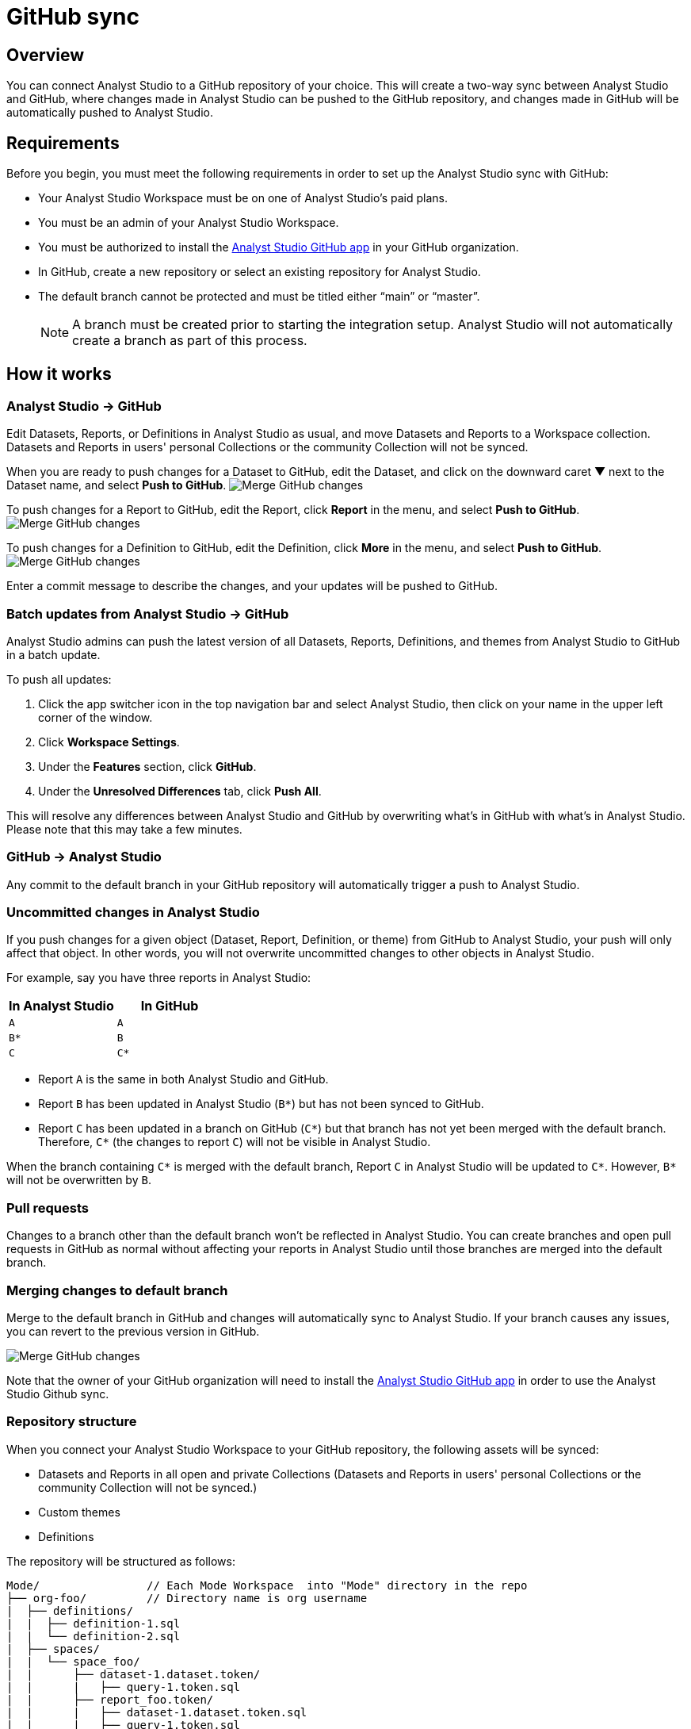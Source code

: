 = GitHub sync
:categories: ["Integrations"]
:categories_weight: 2
:date: 2019-03-13
:description: An overview of Analyst Studio's GitHub sync.
:ogdescription: An overview of Analyst Studio's GitHub sync.
:path: /articles/github
:versions: ["business"]
:product: Analyst Studio
:jira: SCAL-222766

== Overview

You can connect {product} to a GitHub repository of your choice.
This will create a two-way sync between {product} and GitHub, where changes made in {product} can be pushed to the GitHub repository, and changes made in GitHub will be automatically pushed to {product}.

== Requirements

Before you begin, you must meet the following requirements in order to set up the {product} sync with GitHub:

* Your {product} Workspace must be on one of {product}'s paid plans.
* You must be an admin of your {product} Workspace.
* You must be authorized to install the link:https://github.com/apps/modeanalytics[{product} GitHub app,window=_blank] in your GitHub organization.
* In GitHub, create a new repository or select an existing repository for {product}.
* The default branch cannot be protected and must be titled either "`main`" or "`master`".
+
NOTE: A branch must be created prior to starting the integration setup. {product} will not automatically create a branch as part of this process.

== How it works

[#mode-github]
=== {product} → GitHub

Edit Datasets, Reports, or Definitions in {product} as usual, and move Datasets and Reports to a Workspace collection.
Datasets and Reports in users' personal Collections or the community Collection will not be synced.

When you are ready to push changes for a Dataset to GitHub, edit the Dataset, and click on the downward caret ▼ next to the Dataset name, and select *Push to GitHub*.
image:github_push_dataset.jpg[Merge GitHub changes]

To push changes for a Report to GitHub, edit the Report, click *Report* in the menu, and select *Push to GitHub*.
image:github_push_report.png[Merge GitHub changes]

To push changes for a Definition to GitHub, edit the Definition, click *More* in the menu, and select *Push to GitHub*.
image:github_push_definition.png[Merge GitHub changes]

Enter a commit message to describe the changes, and your updates will be pushed to GitHub.

=== Batch updates from {product} → GitHub

{product} admins can push the latest version of all Datasets, Reports, Definitions, and themes from {product} to GitHub in a batch update.

To push all updates:

. Click the app switcher icon in the top navigation bar and select {product}, then click on your name in the upper left corner of the window.
. Click *Workspace Settings*.
. Under the *Features* section, click *GitHub*.
. Under the *Unresolved Differences* tab, click *Push All*.

This will resolve any differences between {product} and GitHub by overwriting what's in GitHub with what's in {product}.
Please note that this may take a few minutes.

=== GitHub → {product}

Any commit to the default branch in your GitHub repository will automatically trigger a push to {product}.

=== Uncommitted changes in {product}

If you push changes for a given object (Dataset, Report, Definition, or theme) from GitHub to {product}, your push will only affect that object.
In other words, you will not overwrite uncommitted changes to other objects in {product}.

For example, say you have three reports in {product}:

|===
| In Analyst Studio | In GitHub

| `A`
| `A`

| `B*`
| `B`

| `C`
| `C*`
|===

* Report `A` is the same in both {product} and GitHub.
* Report `B` has been updated in {product} (`B*`) but has not been synced to GitHub.
* Report `C` has been updated in a branch on GitHub (`C*`) but that branch has not yet been merged with the default branch.
Therefore, `C*` (the changes to report `C`) will not be visible in {product}.

When the branch containing `C*` is merged with the default branch, Report `C` in {product} will be updated to `C*`.
However, `B*` will not be overwritten by `B`.

=== Pull requests

Changes to a branch other than the default branch won't be reflected in {product}.
You can create branches and open pull requests in GitHub as normal without affecting your reports in {product} until those branches are merged into the default branch.

=== Merging changes to default branch

Merge to the default branch in GitHub and changes will automatically sync to {product}.
If your branch causes any issues, you can revert to the previous version in GitHub.

[.bordered]
image::github_sync.png[Merge GitHub changes]

Note that the owner of your GitHub organization will need to install the link:https://github.com/apps/modeanalytics[{product} GitHub app,window=_blank] in order to use the {product} Github sync.

=== Repository structure

When you connect your {product} Workspace to your GitHub repository, the following assets will be synced:

* Datasets and Reports in all open and private Collections (Datasets and Reports in users' personal Collections or the community Collection will not be synced.)
* Custom themes
* Definitions

The repository will be structured as follows:

[source,plaintext]
----
Mode/                // Each Mode Workspace  into "Mode" directory in the repo
├── org-foo/         // Directory name is org username
|  ├── definitions/
|  |  ├── definition-1.sql
|  |  └── definition-2.sql
|  ├── spaces/
|  |  └── space_foo/
|  |      ├── dataset-1.dataset.token/
|  |      |   ├── query-1.token.sql
|  |      ├── report_foo.token/
|  |      |   ├── dataset-1.dataset.token.sql
|  |      |   ├── query-1.token.sql
|  |      |   ├── query-2.token.sql
|  |      |   ├── index.html
|  |      |   ├── settings.yml
|  |      |   └── python-notebook/
|  |      |       ├── cell-1.token.py
|  |      |       └── cell-2.token.py
|  |      ├── report_bar.token/
|  |      |   ├── query-1.token.sql
|  |      |   ├── query-2.token.sql
|  |      |   ├── index.html
|  |      |   ├── settings.yml
|  |      |   └── python-notebook/
|  |      |       ├── cell-1.token.py
|  |      |       └── cell-2.token.py
|  |      └── archived/
|  |          └──report_old.token/
|  |             ├── query-1.token.sql
|  |             ├── query-2.token.sql
|  |             ├── index.html
|  |             └── settings.yml
|  ├── themes/
|  |  ├── theme-1.css
|  |  └── theme-2.css
|  └── README.md
----

All code pushed from your {product} Workspace to your GitHub repository will be stored under a top-level directory called `Mode`.
This is to allow you to nest other analytics code (for example,
dbt, airflow, etc.) within this repository.

== Setting up the sync

. Create a GitHub organization if you don't already have one.
+
{product}'s GitHub sync requires your repo to be part of a GitHub organization.
Learn more about link:https://help.github.com/enterprise/2.12/admin/guides/user-management/creating-organizations/[creating a GitHub organization,window=_blank].

. Create a new repository in GitHub for your {product} assets.
+
NOTE: While we suggest this repository be solely dedicated to syncing with {product}, other top-level folders in the repository will not be affected.

. Install the {product} GitHub app.
+
Navigate to the link:https://github.com/apps/modeanalytics[installation page for {product}'s GitHub app,window=_blank] and click *Configure*.
Confirm the installation location and then select the repository you'd like to use.
+
[.bordered]
image::github-mode-app.png[GitHub Analyst Studio app]

. Retrieve the installation ID for your {product} GitHub app.
+
The ID appears as numerical code at the end of the installation success page's URL, for example 88888 in this URL:
+
`+https://github.com/settings/installations/88888+`

. Configure your {product} Workspace.
 .. On the top left of {product} home page, click on your account and select *Workspace Settings*.
 .. Select *GitHub* from the left navigation panel under Features.
 .. Input your GitHub organization name, GitHub repository name, and installation ID.
 .. Click *Initialize Setup*.
This may take a few minutes to complete.

== Maintaining your repository

=== Modifying the sync

{product} does not support editing the repository name or the GitHub organization name.
Changes to these names in GitHub will cause the {product}-GitHub sync to break.
If you'd like to change the repository you use for the sync, you will have to delete your existing sync in {product} and restart the setup process.

=== Deleting the sync

Deleting your GitHub sync details from {product} will prevent {product} from syncing changes with your GitHub repo, but it will not remove your repo.
To delete your Workspace's existing {product}-GitHub sync:

. On the top left of {product} home page, click on your name and select *Workspace Settings*.
. Select *GitHub* from the left navigation panel under *Features*.
. Click on the gear icon next to GitHub and select *Delete*.

=== User administration

Administration of users will be up to you.
Anyone making changes through the {product} UI can push those changes to GitHub.
However, if users want to make changes in GitHub, they'll need to be added to the GitHub repository.

=== Repository visibility

If you have non-{product} data in the GitHub repository used for the {product}-GitHub sync, please be aware that {product} has visibility to the entire repository.

[#faqs]
== FAQs

[discrete]
=== *Q: Where is the button for admins to push all reports to GitHub all at once?*

The *Push All* button is found by accessing the Workspace Settings menu, going to the GitHub tab under Features (highlighted in red below), selecting the Unresolved Differences tab (highlighted in orange below), and looking on the right side of the Resolve All Differences section (highlighted in pink below).

[.bordered]
image::githubunresolved.png[Github Unresolved Differences]

[discrete]
=== *Q: Are restricted collections synced to GitHub?*

Both restricted and public collections are synced to GitHub.
Reports in users' personal Collections or the community Collection will not be synced.
